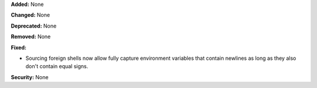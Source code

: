**Added:** None

**Changed:** None

**Deprecated:** None

**Removed:** None

**Fixed:**

* Sourcing foreign shells now allow fully capture environment variables that
  contain newlines as long as they also don't contain equal signs.

**Security:** None
